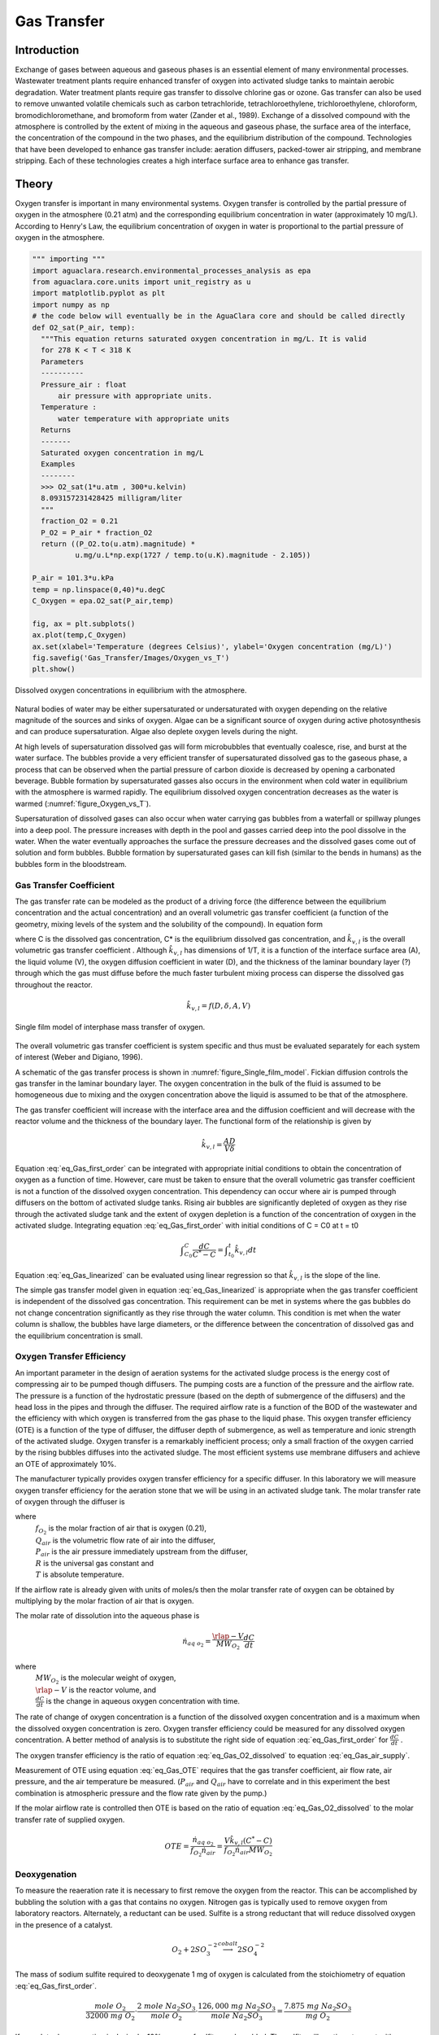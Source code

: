 .. _title_Gas_Transfer:

************
Gas Transfer
************


.. _heading_Gas_Transfer_Introduction:

Introduction
============

Exchange of gases between aqueous and gaseous phases is an essential element of many environmental processes. Wastewater treatment plants require enhanced transfer of oxygen into activated sludge tanks to maintain aerobic degradation. Water treatment plants require gas transfer to dissolve chlorine gas or ozone. Gas transfer can also be used to remove unwanted volatile chemicals such as carbon tetrachloride, tetrachloroethylene, trichloroethylene, chloroform, bromodichloromethane, and bromoform from water (Zander et al., 1989). Exchange of a dissolved compound with the atmosphere is controlled by the extent of mixing in the aqueous and gaseous phase, the surface area of the interface, the concentration of the compound in the two phases, and the equilibrium distribution of the compound. Technologies that have been developed to enhance gas transfer include: aeration diffusers, packed-tower air stripping, and membrane stripping. Each of these technologies creates a high interface surface area to enhance gas transfer.

.. _heading_Gas_Transfer_Theory:

Theory
======

Oxygen transfer is important in many environmental systems. Oxygen transfer is controlled by the partial pressure of oxygen in the atmosphere (0.21 atm) and the corresponding equilibrium concentration in water (approximately 10 mg/L). According to Henry's Law, the equilibrium concentration of oxygen in water is proportional to the partial pressure of oxygen in the atmosphere.

.. code:: python

    """ importing """
    import aguaclara.research.environmental_processes_analysis as epa
    from aguaclara.core.units import unit_registry as u
    import matplotlib.pyplot as plt
    import numpy as np
    # the code below will eventually be in the AguaClara core and should be called directly
    def O2_sat(P_air, temp):
      """This equation returns saturated oxygen concentration in mg/L. It is valid
      for 278 K < T < 318 K
      Parameters
      ----------
      Pressure_air : float
          air pressure with appropriate units.
      Temperature :
          water temperature with appropriate units
      Returns
      -------
      Saturated oxygen concentration in mg/L
      Examples
      --------
      >>> O2_sat(1*u.atm , 300*u.kelvin)
      8.093157231428425 milligram/liter
      """
      fraction_O2 = 0.21
      P_O2 = P_air * fraction_O2
      return ((P_O2.to(u.atm).magnitude) *
              u.mg/u.L*np.exp(1727 / temp.to(u.K).magnitude - 2.105))

    P_air = 101.3*u.kPa
    temp = np.linspace(0,40)*u.degC
    C_Oxygen = epa.O2_sat(P_air,temp)

    fig, ax = plt.subplots()
    ax.plot(temp,C_Oxygen)
    ax.set(xlabel='Temperature (degrees Celsius)', ylabel='Oxygen concentration (mg/L)')
    fig.savefig('Gas_Transfer/Images/Oxygen_vs_T')
    plt.show()


.. _figure_Oxygen_vs_T:

.. figure:: Images/Oxygen_vs_T.png
    :width: 300px
    :align: center
    :alt: oxygen vs T

    Dissolved oxygen concentrations in equilibrium with the atmosphere.

Natural bodies of water may be either supersaturated or undersaturated with oxygen depending on the relative magnitude of the sources and sinks of oxygen. Algae can be a significant source of oxygen during active photosynthesis and can produce supersaturation. Algae also deplete oxygen levels during the night.

At high levels of supersaturation dissolved gas will form microbubbles that eventually coalesce, rise, and burst at the water surface. The bubbles provide a very efficient transfer of supersaturated dissolved gas to the gaseous phase, a process that can be observed when the partial pressure of carbon dioxide is decreased by opening a carbonated beverage. Bubble formation by supersaturated gasses also occurs in the environment when cold water in equilibrium with the atmosphere is warmed rapidly. The equilibrium dissolved oxygen concentration decreases as the water is warmed (:numref:`figure_Oxygen_vs_T`).

Supersaturation of dissolved gases can also occur when water carrying gas bubbles from a waterfall or spillway plunges into a deep pool. The pressure increases with depth in the pool and gasses carried deep into the pool dissolve in the water. When the water eventually approaches the surface the pressure decreases and the dissolved gases come out of solution and form bubbles. Bubble formation by supersaturated gases can kill fish (similar to the bends in humans) as the bubbles form in the bloodstream.

.. _heading_Gas_Transfer_Coefficient:

Gas Transfer Coefficient
------------------------

The gas transfer rate can be modeled as the product of a driving force (the difference between the equilibrium concentration and the actual concentration) and an overall volumetric gas transfer coefficient (a function of the geometry, mixing levels of the system and the solubility of the compound). In equation form

.. math::
    :label: eq_Gas_first_order

    \frac{dC}{dt} =\hat{k}_{v,l} \left(C^{*} -C\right)

where C is the dissolved gas concentration, C* is the equilibrium dissolved gas concentration, and :math:`\hat{k}_{v,l}` is the overall volumetric gas transfer coefficient . Although :math:`\hat{k}_{v,l}` has dimensions of 1/T, it is a function of the interface surface area (A), the liquid volume (V), the oxygen diffusion coefficient in water (D), and the thickness of the laminar boundary layer (?) through which the gas must diffuse before the much faster turbulent mixing process can disperse the dissolved gas throughout the reactor.

.. math::

    \hat{k}_{v,l} =f(D,\delta ,A,V)

.. _figure_Single_film_model:

.. figure:: Images/Single_film_model.png
    :width: 300px
    :align: center
    :alt: internal figure

    Single film model of interphase mass transfer of oxygen.


The overall volumetric gas transfer coefficient is system specific and thus must be evaluated separately for each system of interest (Weber and Digiano, 1996).

A schematic of the gas transfer process is shown in :numref:`figure_Single_film_model`. Fickian diffusion controls the gas transfer in the laminar boundary layer. The oxygen concentration in the bulk of the fluid is assumed to be homogeneous due to mixing and the oxygen concentration above the liquid is assumed to be that of the atmosphere.

The gas transfer coefficient will increase with the interface area and the diffusion coefficient and will decrease with the reactor volume and the thickness of the boundary layer. The functional form of the relationship is given by

.. math::

    \hat{k}_{v,l} =\frac{AD}{V\delta }


Equation :eq:`eq_Gas_first_order` can be integrated with appropriate initial conditions to obtain the concentration of oxygen as a function of time. However, care must be taken to ensure that the overall volumetric gas transfer coefficient is not a function of the dissolved oxygen concentration. This dependency can occur where air is pumped through diffusers on the bottom of activated sludge tanks. Rising air bubbles are significantly depleted of oxygen as they rise through the activated sludge tank and the extent of oxygen depletion is a function of the concentration of oxygen in the activated sludge. Integrating equation :eq:`eq_Gas_first_order` with initial conditions of C = C0 at t = t0

.. math::

    \int _{C_{0} }^{C}\frac{dC}{C^{*} -C}  =\int _{t_{0} }^{t}\hat{k}_{v,l} dt


.. math::
    :label: eq_Gas_linearized

    \ln \frac{C^{*} -C}{C^{*} -C_{0} } =-\hat{k}_{v,l} (t-t_{0} )

Equation :eq:`eq_Gas_linearized` can be evaluated using linear regression so that :math:`\hat{k}_{v,l}` is the slope of the line.

The simple gas transfer model given in equation :eq:`eq_Gas_linearized` is appropriate when the gas transfer coefficient is independent of the dissolved gas concentration. This requirement can be met in systems where the gas bubbles do not change concentration significantly as they rise through the water column. This condition is met when the water column is shallow, the bubbles have large diameters, or the difference between the concentration of dissolved gas and the equilibrium concentration is small.


.. _heading_Gas_Transfer_Oxygen_Transfer_Efficiency:

Oxygen Transfer Efficiency
--------------------------

An important parameter in the design of aeration systems for the activated sludge process is the energy cost of compressing air to be pumped though diffusers. The pumping costs are a function of the pressure and the airflow rate. The pressure is a function of the hydrostatic pressure (based on the depth of submergence of the diffusers) and the head loss in the pipes and through the diffuser. The required airflow rate is a function of the BOD of the wastewater and the efficiency with which oxygen is transferred from the gas phase to the liquid phase. This oxygen transfer efficiency (OTE) is a function of the type of diffuser, the diffuser depth of submergence, as well as temperature and ionic strength of the activated sludge. Oxygen transfer is a remarkably inefficient process; only a small fraction of the oxygen carried by the rising bubbles diffuses into the activated sludge. The most efficient systems use membrane diffusers and achieve an OTE of approximately 10\%.

The manufacturer typically provides oxygen transfer efficiency for a specific diffuser. In this laboratory we will measure oxygen transfer efficiency for the aeration stone that we will be using in an activated sludge tank. The molar transfer rate of oxygen through the diffuser is

.. math::
    :label: eq_Gas_air_supply

    \dot{n}_{gas\; o_{2} } =\frac{Q_{air} P_{air} f_{O_{2} } }{RT}

where
 | :math:`f_{O_2}` is the molar fraction of air that is oxygen (0.21),
 | :math:`Q_{air}` is the volumetric flow rate of air into the diffuser,
 | :math:`P_{air}` is the air pressure immediately upstream from the diffuser,
 | :math:`R` is the universal gas constant and
 | :math:`T` is absolute temperature.

If the airflow rate is already given with units of moles/s then the molar transfer rate of oxygen can be obtained by multiplying by the molar fraction of air that is oxygen.

The molar rate of dissolution into the aqueous phase is

.. math::

    \dot{n}_{aq\; o_{2} } =\frac{\rlap{-} V}{MW_{O_{2} } } \frac{dC}{dt}

where
 | :math:`MW_{O_2}` is the molecular weight of oxygen,
 | :math:`\rlap{-} V` is the reactor volume, and
 | :math:`\frac{dC}{dt}` is the change in aqueous oxygen concentration with time.

The rate of change of oxygen concentration is a function of the dissolved oxygen concentration and is a maximum when the dissolved oxygen concentration is zero. Oxygen transfer efficiency could be measured for any dissolved oxygen concentration. A better method of analysis is to substitute the right side of equation :eq:`eq_Gas_first_order` for :math:`\frac{dC}{dt}` .

.. math::
    :label: eq_Gas_O2_dissolved

    \dot{n}_{aq\; o_{2} } =\frac{V\hat{k}_{v,l} \left(C^{*} -C\right)}{MW_{O_{2} } }

The oxygen transfer efficiency is the ratio of equation :eq:`eq_Gas_O2_dissolved` to equation :eq:`eq_Gas_air_supply`.

.. math::
    :label: eq_Gas_OTE

    OTE=\frac{\hat{k}_{v,l} \left(C^{*} -C\right)VRT}{MW_{O_{2} } Q_{air} P_{air} f_{O_{2} } }

Measurement of OTE using equation :eq:`eq_Gas_OTE` requires that the gas transfer coefficient, air flow rate, air pressure, and the air temperature be measured. (:math:`P_{air}` and :math:`Q_{air}` have to correlate and in this experiment the best combination is atmospheric pressure and the flow rate given by the pump.)

If the molar airflow rate is controlled then OTE is based on the ratio of equation :eq:`eq_Gas_O2_dissolved` to the molar transfer rate of supplied oxygen.

.. math::
    OTE=\frac{\dot{n}_{aq\; o_{2} } }{f_{O_{2} } \dot{n}_{air} } =\frac{V\hat{k}_{v,l} \left(C^{*} -C\right)}{f_{O_{2} } \dot{n}_{air} MW_{O_{2} } }

.. _heading_Gas_Transfer_Deoxygenation:

Deoxygenation
-------------

To measure the reaeration rate it is necessary to first remove the oxygen from the reactor. This can be accomplished by bubbling the solution with a gas that contains no oxygen. Nitrogen gas is typically used to remove oxygen from laboratory reactors. Alternately, a reductant can be used. Sulfite is a strong reductant that will reduce dissolved oxygen in the presence of a catalyst.

.. math::

    {O}_{{2}} +{2SO}_{{3}}^{-{2}} \stackrel{{cobalt}}{\longrightarrow}{2SO}_{{4}}^{-{2}}

The mass of sodium sulfite required to deoxygenate 1 mg of oxygen is calculated from the stoichiometry of equation :eq:`eq_Gas_first_order`.

.. math::

    \frac{{mole\; O}_{{2}} }{{32000\; mg\; O}_{{2}} } \cdot \frac{{2\; mole\; Na}_{{2}} {SO}_{{3}} }{{mole\; O}_{{2}} } \cdot \frac{{126,000\; mg\; Na}_{{2}} {SO}_{{3}} }{{mole\; Na}_{{2}} {SO}_{{3}} } =\frac{{\; 7.875\; mg\; Na}_{{2}} {SO}_{{3}} }{{mg\; O}_{{2}} }

If complete deoxygenation is desired a 10\% excess of sulfite can be added. The sulfite will continue to react with oxygen as oxygen is transferred into the solution. The oxygen concentration can be measured with a dissolved oxygen probe or can be estimated if the temperature is known and equilibrium with the atmosphere assumed (:numref:`figure_Oxygen_vs_T`).

.. _heading_Gas_Transfer_Experimental_Objectives:

Experimental Objectives
=======================

The objectives of this lab are to:

 #. Illustrate the dependence of gas transfer on gas flow rate.
 #. Develop a functional relationship between gas flow rate and gas transfer.
 #. Measure the oxygen transfer efficiency of a course bubble diffuser.
 #. Explain the theory and use of dissolved oxygen probes.


A small reactor that meets the conditions of a constant gas transfer coefficient will be used to characterize the dependence of the gas transfer coefficient on the gas flow rate through a simple diffuser. The gas transfer coefficient is a function of the gas flow rate because the interface surface area i.e., the surface area of the air bubbles) increases as the gas flow rate increases.

.. _heading_Gas_Transfer_Dissolved_Oxygen_Probes:

Dissolved Oxygen Probes
=======================

Theory
------

The dissolved oxygen probes make use of the fact that an applied potential of 0.8 V can reduce :math:`O_2` to :math:`H_2O`:

.. math::

    4 e^- + 4 H^+ + O_2 \mathrm{\to} 2 H_2O

The cell is separated from solution by a gas permeable membrane that allows :math:`O_2` to pass through. The concentration of :math:`O_2` in the cell is kept very low by reduction to :math:`H_2O`. The rate at which oxygen diffuses through the gas permeable membrane is proportional to the difference in oxygen concentration across the membrane. The concentration of oxygen in the cell is :math:`\mathrm{\approx}0` and thus the rate at which oxygen diffuses through the membrane is proportional to the oxygen concentration in the solution.

Oxygen is reduced to water at a silver (Ag) cathode of the probe. Oxygen reduction produces a current that is measured by the meter.

Calibration
-----------

:ref:`Calibrate the dissolved oxygen probe <heading_ProCoDA_Dissolved_Oxygen>` after you have assembled the apparatus.

.. _heading_Gas_Transfer_Experimental_Methods:

Experimental Methods
====================

.. _figure_Gas_Schematic:

.. figure:: Images/Schematic.png
    :width: 600px
    :align: center
    :alt: internal figure

    Apparatus used to measure reaeration rate.

The reactors are 600 mL containers (:numref:`figure_Gas_Schematic`). The DO probe should be placed in a location so as to minimize the risk of air bubbles lodging on the membrane on the bottom of the probe. The aeration stone is connected to a source of regulated air flow. A 7-kPa pressure sensor (optional) can be used to measure the air pressure immediately upstream from the diffuser stone. A 200-kPa pressure sensor is used to measure the air pressure in the accumulator.

Initial Setup
-------------


.. |Open_method| image:: ../ProCoDA/Images/Config_open_save_export.png
.. |Logging_data_short_exp| image:: ../ProCoDA/Images/config_Logging_data_short_exp.png
.. |Mode_of_operation| image:: ../ProCoDA/Images/Mode_of_operation.png

Follow these steps to set up the experiment.

 #. Assemble the apparatus (don't forget the 1.5 mm x 5 cm restriction).
 #. Install the flow restriction as close to the valve as possible (plug it directly into the valve!).
 #. The ProCoDA II software will be used to control the air flow rate for the aeration experiment. The software will use external code to calculate the calibration constant for the flow restriction, to control valve 1 (the air supply valve), and to regulate the flow of air into the accumulator. The calibration uses the ideal gas law to determine the flow rate as a function of the difference in pressure between the source and the accumulator. Once this calibration is obtained a separate code will set the fraction of time that valve 1 needs to be open to obtain the desired flow rate of air into the accumulator.
 #. Use the |Open_Method| on the ProCoDA configuration tab to load a method file containing the configuration necessary to control airflow. The file is at ``S:\Courses\4530\GasTransfer2.pcm``. You will need to adjust the channels for the accumulator pressure and the DO probe to match where you plugged them in your ProCoDA box. You will also need to make sure that your valves are connected to the correct ports on the ProCoDA box.
 #. Navigate to the Process Operation tab.
 #. Set the **operator selected state** to toggle.  The solenoid valves should click rhythmically if they are working properly.
 #. Install a membrane on the oxygen probe.
 #. Add 750 mL of tap water to the reactor.
 #. Set the mode of operation |Mode_of_operation| to automatic operation and the *operator selected state* to "prepare to calibrate". The software should quickly cycle through the calibration step and then begin attempting to control the air flow rate to the target value.  Note:  the purpose of the prepare to calibrate state is to vent excess pressure from the accumulator.  The state will not change to calibrate until the pressure drops below a predefined threshold.  To speed this up, you may open the top of the air accumulator to release the air *before starting the automatic calibration*.
 #. Set the stirrer speed to achieve a vortex on the surface of the water.
 #. Calibrate the DO probe if you haven't already. Use :math:`22^{\circ}C` as the temperature.

Test the air flow controller
----------------------------

In the following test, the air flow controller should provide a constant flow of air into the accumulator. You can assess how well the air flow controller is working based on the slope of the pressure as a function of time.

 #. Set the **mode of operation** to Manual Locked in State.
 #. Set the **operator selected state** to off
 #. Open the accumulator cap to empty the accumulator.
 #. Close the accumulator cap.
 #. Close the needle valve.
 #. We can set the air flow rate based on our calibration be navigating to the Configuration tab and selecting edit rules. We want to control the air flow rate, so select air flow rate from the set points and variables list. Set the air flow rate to a value of 200u (200 :math:`\mu M`/s).
 #. Begin logging data from the 200kPa pressure sensor (accumulator pressure) at a 1 s interval using the datalog button on the configuration tab. Data is being logged when the icon is green.
 #. Navigate back to process operation tab and set the **operator selected state** to aerate.
 #. End logging data when the accumulator pressure is approximately equal to the source pressure.
 #. Analyze the data to see if the airflow rate is close to the expected value. This can be done using the data obtained and the ideal gas law.  Plot the accumulator air pressure as a function of time.  The slope of the best fit linear line is in units of Pa/s.  The volume of the accumulator is 1 liter.  Solving the ideal gas law for n gives a result in units of moles/s. You set the air flow rate for 200 :math:`\mu M/s` and that is what you are expecting from this calculation.
 #. If the error is greater than 20\% look for leaks and recalibrate the airflow controller.

Measure the Gas Transfer
------------------------

 #. Call the instructor and/or TA to check the system configuration.
 #. The instructor or TA will add 0.1 mg :math:`CoCl_2 \cdot 6H_2O` (note this only needs to be added once because it is the catalyst). A stock solution of :math:`CoCl_2 \cdot 6H_2O` (1 mg/mL -- thus add 100 :math:`\mu L`) has been prepared to facilitate measurement of small cobalt doses. (Use gloves when handling cobalt!)
 #. Prepare to record the dissolved oxygen concentration using ProCoDA software. Use 5-second data intervals and log the data to ``S:\Courses\4530\Group #\gastran\x`` where x is the flow rate in :math:`\mu M/s` for later analysis. Include the actual flow rate in the file name.
 #. Set the airflow rate to the desired flow rate.  Each group will investigate six flowrates.  The instructor will assign the flowrates on the day of the lab exercise.
 #. Set the **operator selected state** to aerate.
 #. Set the needle valve so the pressure in the accumulator is approximately 75\% of the source pressure.
 #. Wait until the accumulator pressure reaches steady state.
 #. Turn the air off by changing the operator selected state to OFF.
 #. Add enough sodium sulfite to deoxygenate the solution. A stock solution of sodium sulfite (100 mg/mL) has been prepared to facilitate measurement of small sulfite doses. Calculate this dose based on the measured dissolved oxygen concentration. (0.6 L of water at :math:`C_{oxygen}\; mg \; O_2/L = 0.6\; C_{oxygen}\; mg\; O_2`, therefore add :math:`0.6 (7.875) C_{oxygen}` mg sodium sulfite or :math:`0.6(7.875)(C_{oxygen})/100 mL` of stock solution.)
 #. Turn the air on by changing the **operator selected state** to Aerate.
 #. Monitor the dissolved oxygen concentration until it reaches 50\% of saturation value or 10 minutes (whichever is shorter).
 #. Repeat steps 3-11 to collect data from at least two additional flow rates.
 #. email your data files to the course email account.


.. _heading_Gas_Transfer_Pre-Laboratory_Questions:

Prelab Questions
================

 #. Calculate the mass of sodium sulfite needed to reduce all the dissolved oxygen in 750 mL of pure water in equilibrium with the atmosphere and at :math:`22^\circ C`.
 #. Describe your expectations for dissolved oxygen concentration as a function of time during a reaeration experiment.  Assume you have added enough sodium sulfite to consume all of the oxygen at the start of the experiment. What would the shape of the curve look like?
 #. Why is :math:`\hat{k}_{v,l}` not zero when the gas flow rate is zero? How can oxygen transfer into the reactor even when no air is pumped into the diffuser?
 #. Describe your expectations for :math:`\hat{k}_{v,l}` as a function of gas flow rate. Do you expect a straight line? Why?
 #. A dissolved oxygen probe was placed in a small vial in such a way that the vial was sealed. The water in the vial was sterile. Over a period of several hours the dissolved oxygen concentration gradually decreased to zero. Why? (You need to know how dissolved oxygen probes work!)

.. _heading_Gas_Transfer_Data_Analysis:

Data Analysis
=============

This lab requires a significant amount of repetitive data analysis. Plan how you will organize the analysis to be as easy as possible.

 #. Calculate the air flow rate from testing the air flow controller and compare with the target value.
 #. Eliminate the data from each data set when the dissolved oxygen concentration was less than 0.5 mg/L. This will ensure that all of the sulfite has reacted.
 #. Plot a representative data set showing dissolved oxygen vs. time.
 #. Calculate :math:`C^{\star}` based on the average water temperature, barometric pressure, and the following equation. :math:`C^{\star} =P_{O_{2}} {\mathop{e}\nolimits^{\left(\frac{1727}{T} -2.105\right)}}` where T is in Kelvin, :math:`P_{O_{2} }` is the partial pressure of oxygen in atmospheres, and :math:`C^{\star}` is in mg/L. This equation is valid for 278 K < T < 318 K.
 #.  Estimate :math:`\hat{k}_{v,l}` using linear regression and equation :eq:`eq_Gas_linearized` for each data set.
 #. Create a graph with a representative plot showing the linearized data, :math:`\left(\ln \frac{C^{\star} -C}{C^{\star} -C_{0} } \right)` vs. time, and the best-fit line.
 #. Plot the reaeration model on the same graph as the dissolved oxygen vs. time data.  This is done by solving equation for C.
 #. Plot :math:`\hat{k}_{v,l}` as a function of airflow rate (:math:`\mu mole/s`).
 #. Look at each dataset and if necessary (to make more linear plots) eliminate more data from the beginning (or end) of the dataset. You will be able to see when the oxygen level is affected by residual sulfite at the beginning of the experiments.
 #. Plot OTE as a function of airflow rate (?mole/s) with the oxygen deficit (:math:`C^{\star} -C`) set at 6 mg/L.
 #. Plot the molar rate of oxygen dissolution into the aqueous phase (:math:`\mu mole/s`) as a function of airflow rate (:math:`\mu mole/s`).
 #. Comment on results and compare with your expectations and with theory.
 #. Verify that your report and graphs meet the requirements.

.. _heading_Gas_Transfer_References:

References
==========

 Weber, W. J. J. and F. A. Digiano. 1996. Process Dynamics in Environmental Systems. New York, John Wiley \& Sons, Inc.Zander, A. K.; M. J. Semmens and R. M. Narbaitz. 1989. **Removing VOCs by membrane stripping** American Water Works Association Journal 81: 76-81.


.. _heading_Gas_Transfer_Lab_Prep_Notes:

Lab Prep Notes
==============

.. _table_Gas_reagent_list:

.. csv-table:: Reagent list.
    :header: Description,	Supplier,	Catalog number, Concentration
    :widths: 20, 20, 10
    :align: center

    :math:`Na_2SO_3`, Fisher Scientific, S430-500
    :math:`CoCl_2 \cdot 6H_2O`, Fisher Scientific, C371-100
    :math:`NaOH`, VWR, pending,


Setup
-----

 #. Prepare the sodium sulfite immediately before class and distribute to groups in 15 mL PP bottles to minimize oxygen dissolution and reaction with the sulfite.
 #. The cobalt solution can be prepared anytime and stored long term.
 #. Install the membranes on the DO probes and confirm that all probes are operational.
 #. Provide clamps to mount DO probes on magnetic stirrers.
 #. Determine maximum airflow rate that is reasonable given small reactor volume.

.. _table_air_flow_rates:

.. csv-table:: Suggested flow rates.
   :header: Group	Flows, (:math:`\mu M/s`)
   :align: center

   1 and 7,	"200, 250, 300"
   2 and 8,	"350, 400, 450"
   3 and 9,	"500, 600, 700"
   4 and 10,	"800, 900, 1000"
   5 and 11,	"1200, 1500, 2000"
   6 and 12,	"3000, 4000, 5000"

Clean up
========

#. DO Probe: unscrew the cap from the probe and wash the electrodes core (cathode: platinum, anode: lead) and the cap with deionized water. Dry all the components with tissue. Screw the cap back to the probe without adding any filling solution to prevent the anode from being consumed. Put all the components back into the package.
#. Pore water used for aeration into container designated by the TA. We collect this water because of the cobalt contamination.
#. Do **not disassemble the aeration system**. Rinse it, dry it and keep it as one unit and place in storage at your workstation.

Class Plan
----------

#. Show how to calibrate DO probe using Calibrator.
#. Assign groups different gas flow rates


.. _heading_Gas_Transfer_Airflow_Control:

Airflow Control
===============

The ProCoDA software can be configured to control the flow of air into the reactor. The hardware required is shown in :numref:`figure_Gas_Schematic`. The control algorithm is based on the theoretical relationship between head loss and flow rate for the air flowing into the accumulator. We can empirically measure the head loss coefficient and then use the theoretical relationship to determine what fraction of time the influent valve should be open to obtain the desired flow rate. We can use the change in pressure in the accumulator when the influent valve is open to determine how fast air was flowing into the accumulator. In order to develop an appropriate head loss model we need to know if the flow into the accumulator is laminar or turbulent.

.. math::
    :label: eq_Gas_Re

    {Re}=\frac{\rho VD}{\mu }

.. math::

    {Re}=\frac{4\rho Q}{\pi d\mu }

If we hold pressure and temperature constant and then take the derivative of the ideal gas law we obtain.

.. math::

    P\rlap{--}\dot{V}=\dot{n}RT

and since change in volume with respect to time is a flow rate we have

.. math::
    :label: eq_Gas_Qair

    Q=\frac{\dot{n}RT}{P}

Density of an ideal gas is given by

.. math::
    :label: eq_Gas_density

    \rho =\frac{PM_{gas} }{RT}

Substituting these relationships into equation :eq:`eq_Gas_Re` for Reynolds number we obtain

.. math::

    {Re}=\frac{4\dot{n}M_{gas} }{\pi d\mu }

For the air flow controller used in the lab the following values are obtained

 :math:`\dot{n}` max flow is about 10,000 :math:`\mu M/s` :math:`M_{gas}` is 0.029 kg/M, and :math:`\mu` is :math:`1.8 x 10^{-5} Ns/m^2`.

.. math::

    {Re}=\frac{4\left(10000\times 10^{-6} \frac{M}{s} \right)\left(0.029\frac{kg}{M} \right)}{\pi \left(1\times 10^{-3} m\right)\left(1.8\times 10^{-5} \frac{N\cdot s}{m^{2} } \right)} =20,500

The flow into the air accumulator will almost certainly be turbulent and thus we can use the turbulent flow equations for minor losses to describe head loss. The equation for minor losses is:

.. math::
    :label: eq_Gas_minor_losses

    h_{minor} =K\frac{8Q^{2} }{g\pi ^{2} D^{4} }

To use equation :eq:`eq_Gas_minor_losses` for air we substitute pressure change for :math:`h_{minor}`, equation :eq:`eq_Gas_Qair` for flow rate, and equation :eq:`eq_Gas_density` for density.

.. math::
    :label: eq_Gas_minor_losses_for_gas

    \Delta p=K\frac{8M_{gas} RT\dot{n}^{2} }{\pi ^{2} D^{4} P}


This change of pressure is occurring between the air supply and the accumulator. The pressure, P, in equation :eq:`eq_Gas_minor_losses_for_gas` helps determine the velocity of the air and thus head loss is a function of the pressure. The pressure varies between the pressure of the lab air supply, :math:`P_s`, and the pressure in the air accumulator, :math:`P_a`. As a reasonable first approximation we use the average pressure of the supply and the accumulator for P, the difference in pressure for :math:`\Delta p`, and solve equation :eq:`eq_Gas_minor_losses_for_gas` for the molar flow rate.

.. math::
    :label: eq_Gas_molar_flow_of_air

    \dot{n}=\frac{\pi D^{2} }{4\sqrt{KM_{gas} RT} } \sqrt{\left(P_{s} -P_{a} \right)\left(P_{s} +P_{a} \right)}

where :math:`\dot{n}` is the molar flow rate.

Multiplying terms and noting that the supply pressure is relatively constant, but that the accumulator pressure varies as it charges according to the ideal gas law we obtain.

.. math::

    \frac{dn}{dt} =\frac{\pi D^{2} }{4\sqrt{KM_{gas} RT} } \sqrt{P_{s}^{2} -\frac{n^{2} R^{2} T^{2} }{V^{2} } }

Separating terms and integrating from an initial condition with :math:`n_1` moles to a final condition with :math:`n_2` moles in the accumulator.

.. math::

    \frac{\rlap{--}V}{RT} \int _{n_{1} }^{n_{2} }\frac{dn}{\sqrt{\frac{P_{s}^{2} V^{2} }{R^{2} T^{2} } -n^{2} } }  =\int _{0}^{t}\frac{\pi D^{2} }{4\sqrt{KM_{gas} RT} } dt

After integrating we obtain the following equation.

.. math::

    \frac{\rlap{--}V}{RT} \left(\sin ^{-1} \frac{n_{2} RT}{P_{s} V} -\sin ^{-1} \frac{n_{1} RT}{P_{s} V} \right)=\frac{\pi D^{2} t}{4\sqrt{KM_{gas} RT} }

.. math::

    t=\frac{4\sqrt{KM_{gas} RT} }{\pi D^{2} } \left(\sin ^{-1} \frac{n_{2} RT}{P_{s} V} -\sin ^{-1} \frac{n_{1} RT}{P_{s} V} \right)\frac{\rlap{--}V}{RT}

Since we will be measuring the pressure in the accumulator we can now substitute that pressure for the terms containing moles of air to obtain an equation that is in a linear form such that a single term containing K and D can be obtained by linear regression.

.. math::

    t=\frac{4\sqrt{KM_{gas} RT} }{\pi D^{2} } \left(\sin ^{-1} \frac{P_{a_{2} } }{P_{s} } -\sin ^{-1} \frac{P_{a_{1} } }{P_{s} } \right)\frac{\rlap{--}V}{RT}


Taking a data set obtained by filling the accumulator, finding the unknown term :math:`\frac{4\sqrt{KM_{gas} RT} }{\pi D^{2} }` by linear regression and then plotting the resulting model next to the data we obtain :numref:`figure_Airflow_controller_calibration`.

.. _figure_Airflow_controller_calibration:

.. figure:: Images/Airflow_controller_calibration.png
    :width: 300px
    :align: center
    :alt: airflow controller calibration

    The model describing the filling of the accumulator fits the data very well.



The final step is to calculate the fraction of time that the valve must be open in order to obtain a desired flow rate into the accumulator. Take the target air flow rate :math:`\dot{n}_{target}` and divide by the molar flow rate given by equation :eq:`eq_Gas_molar_flow_of_air` to get the fraction of time the valve must be open to get the desired average flow rate.

.. math::
    :label: eq_Gas_fvalve

    f_{valve} =\frac{\dot{n}_{t\arg et} }{\dot{n}} =\frac{\dot{n}_{t\arg et} }{\frac{\pi D^{2} }{4\sqrt{KM_{gas} RT} } \sqrt{P_{s}^{2} -P_{a}^{2} } }

Equation :eq:`eq_Gas_fvalve` assumes that inertial effects during flow startup are not significant. Application of equation :eq:`eq_Gas_fvalve` results in slightly more air being delivered than requested. The reason for this error is that when the valve is closed the volume between the location of the head loss and the valve fills to the pressure of the source. This volume of air quickly discharges through the valve as soon as the valve is opened. This error can be minimized by using small valves and by keeping the head loss orifice as close to the valve as possible.

Equation :eq:`eq_Gas_fvalve` is used by the air flow control.vi to calculate the fraction of time that the valve should be open. The ability of the control algorithm to create a desired flow rate can be measured by setting the flow rate and closing the effluent valves from the accumulator. The result is that the accumulator will gradually fill and as it fills :math:`f_{valve}` will gradually increase so the flow rate into the accumulator remains constant. The slope of the pressure vs. time line is proportional to the flow rate.
